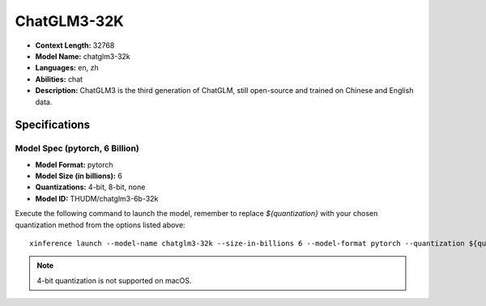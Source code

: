 .. _models_builtin_chatglm3_32k:


============
ChatGLM3-32K
============

- **Context Length:** 32768
- **Model Name:** chatglm3-32k
- **Languages:** en, zh
- **Abilities:** chat
- **Description:** ChatGLM3 is the third generation of ChatGLM, still open-source and trained on Chinese and English data.

Specifications
^^^^^^^^^^^^^^

Model Spec (pytorch, 6 Billion)
+++++++++++++++++++++++++++++++

- **Model Format:** pytorch
- **Model Size (in billions):** 6
- **Quantizations:** 4-bit, 8-bit, none
- **Model ID:** THUDM/chatglm3-6b-32k

Execute the following command to launch the model, remember to replace `${quantization}` with your
chosen quantization method from the options listed above::

   xinference launch --model-name chatglm3-32k --size-in-billions 6 --model-format pytorch --quantization ${quantization}

.. note::

   4-bit quantization is not supported on macOS.
